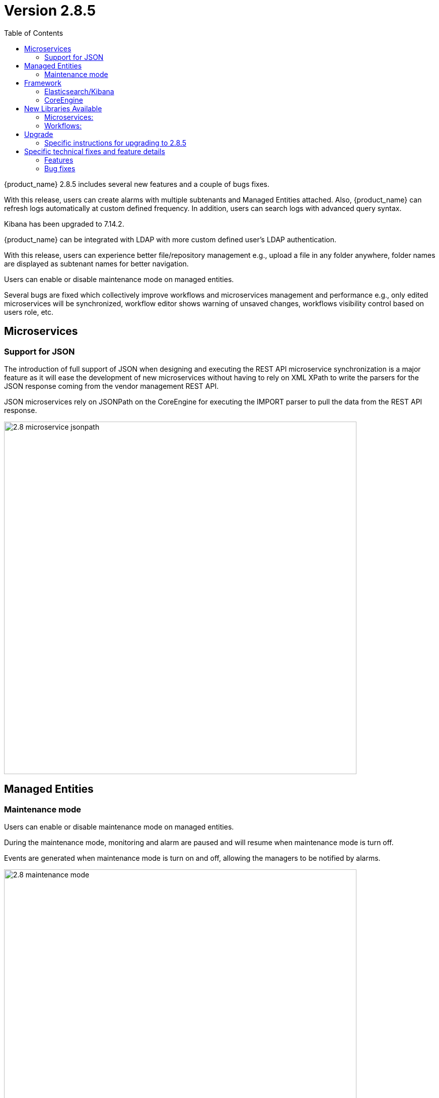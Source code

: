 = Version 2.8.5
:front-cover-image: image:release-notes-front-cover-2.8.5.pdf[]
:toc: left
:toclevels: 3
ifdef::env-github,env-browser[:outfilesuffix: .adoc]
ifndef::imagesdir[:imagesdir: images]

//OK HTML 
ifdef::html[]
:includedir: doc-src/release-notes
endif::[]

// OK PDF
ifdef::pdf[]
:includedir: .
endif::[]

{product_name} 2.8.5 includes several new features and a couple of bugs fixes.

With this release, users can create alarms with multiple subtenants and Managed Entities attached. 
Also, {product_name} can refresh logs automatically at custom defined frequency. In addition, users can search logs with advanced query syntax. 

Kibana has been upgraded to 7.14.2. 

{product_name} can be integrated with LDAP with more custom defined user's LDAP authentication. 

With this release, users can experience better file/repository management e.g., upload a file in any folder anywhere, folder names are displayed as subtenant names for better navigation. 

Users can enable or disable maintenance mode on managed entities. 

Several bugs are fixed which collectively improve workflows and microservices management and performance e.g., only edited microservices will be synchronized, workflow editor shows warning of unsaved changes, workflows visibility control based on users role, etc.

== Microservices

=== Support for JSON

The introduction of full support of JSON when designing and executing the REST API microservice synchronization is a major feature as it will ease the development of new microservices without having to rely on XML XPath to write the parsers for the JSON response coming from the vendor management REST API.

JSON microservices rely on JSONPath on the CoreEngine for executing the IMPORT parser to pull the data from the REST API response. 

image:2.8_microservice_jsonpath.png[width=700px]

== Managed Entities

=== Maintenance mode

Users can enable or disable maintenance mode on managed entities.

During the maintenance mode, monitoring and alarm are paused and will resume when maintenance mode is turn off.

Events are generated when maintenance mode is turn on and off, allowing the managers to be notified by alarms.

image:2.8_maintenance_mode.png[width=700px]

== Framework

=== Elasticsearch/Kibana

Elasticsearch and Kibana have been upgraded to 7.14.2

image:2.8_ELK_upgrade.png[width=700px]

=== CoreEngine

No changes have been made to the core engine from previous versions of the product. This allows consistency from branches of {openmsa_name} (community version), found on GitHub: https://github.com/openmsa

== New Libraries Available

=== Microservices:

- link:https://github.com/openmsa/Microservices/blob/master/VNFM/Generic/[VNFM Generic]
- link:https://github.com/openmsa/Microservices/tree/master/NFVO/Generic/[NFVO Generic]
	
=== Workflows:

- link:https://github.com/openmsa/etsi-mano-workflows/tree/master/NFVI_Resources_Management[NFVI Resources Management]
- link:https://github.com/openmsa/etsi-mano-workflows/tree/master/VNF_NS_Packages_Management[VNF NS Packages Management]
- link:https://github.com/openmsa/etsi-mano-workflows/tree/master/VNF_LCM[VNF LCM]
- link:https://github.com/openmsa/etsi-mano-workflows/tree/master/NS_LCM[NS LCM]
- link:https://github.com/openmsa/etsi-mano-workflows/tree/master/Descriptor_Graph_Generator[Descriptor Graph Generator]

== Upgrade

Instructions to upgrade available in the https://ubiqube.com/wp-content/docs/latest/user-guide/quickstart.html[quickstart].

=== Specific instructions for upgrading to 2.8.5

The quickstart provides an upgrade script `upgrade.sh` for taking care of possible actions such as recreating some volume, executing some database specific updates,...

In order to upgrade to the latest version, you need to follow these steps:

1. `cd quickstart`
2. `git checkout master`
3. `git pull`
4. `./scripts/install.sh`

== Specific technical fixes and feature details

=== Features

* MSA-12227 - [Alarm] user should be able to select multiple subtenants and managed entity
* MSA-12092 - [Alarm] alarm management: add "Select All" Button
* MSA-12263 - [Alarm] add managed entity name and IP in rawlog when creating the alarm in check_alert.php
* MSA-12029 - [API/Microservices] performance: Synchronization Time
* MSA-11224 - [CoreEngine] remove SD_CRUD_OBJECT_list from php db data file
* MSA-11916 - [CoreEngine] stream daemon logs (smsd, polld,...) to stdout and make them available with docker logs
* MSA-12187 - [CoreEngine] change SMS CLI tools to use php odbc instead of isql command
* MSA-12188 - [CoreEngine] sms_syslogd collects syslogs even if the feature is not enabled
* MSA-12287 - [CoreEngine] upgrade libraries in SMS
* MSA-12265 - [CoreEngine] improve database queries UPDATE and INSERT
* MSA-12103 - [CoreEngine/Microservices] performance: Synchronization Time
* MSA-12290 - [ELK] update Kibana to 7.14.2 to be aligned with Elasticsearch
* MSA-11991 - [HA] Rsync data sync for cross-DC
* MSA-12085 - [Infra] Restart automatically msa-rsyslog when msa-sms is restarted
* MSA-12200 - [LDAP] support custom attributes checking on authentication
* MSA-11897 - [Managed Entity] move "create variable" menu action to variables tab
* MSA-11413 - [Microservice] configuration field difficult to edit with one long line
* MSA-11439 - [Microservice] align the UI with JSON parsing in microservice console
* MSA-12213 - [Microservice] API to get Microservice instances data by Microservice name
* MSA-12271 - [Microservices] improve database writing of microservice instances
* MSA-10605 - [OpenMSA/Workflow] Cisco firmware management
* MSA-11699 - [OpenMSA/Adapter] Cisco IOS - Endpoint initial provisioning process - Secure Certificate Installation
* MSA-12141 - [Python SDK] add function to detach a deployment setting from a device
* MSA-11975 - [Topology] topology workflow is not supporting SNMPv3
* MSA-12195 - [Topology UI] ability to change node/network entity color
* MSA-10372 - [Workflow] Set visibility by Workflow/Process
* MSA-10709 - [Workflow/Microservice] Add a validation for Variable name
* MSA-11589 - [Workflows] Arista EOS support of firmware download/install & device reload

=== Bug fixes

* MSA-12210 - [Alarms] alarm/log screens not auto-refreshed although UI is calling alarm API every 12sec
* MSA-10499 - [CoreEngine] /var/lock/subsys/ubi-sms error in logs of msa-sms, msa-alarm, msa-monitoring, msa-bud
* MSA-12110 - [CoreEngine] syslogd generates an empty rawlog if decodeSNMP: snmp_parse FAILED
* MSA-12049 - [Logs] search log textbox is modifying searched data
* MSA-10030 - [Managed Entity] issue on sorting, in list view
* MSA-12016 - [Managed Entity] enable/disable maintenance mode is allowed for all user roles
* MSA-11414 - [Microservice] right pane of editing a variable is truncated with a small window
* MSA-11445 - [Microservice] Attached Deployment Settings are not shown in Light mode
* MSA-12101 - [Microservice] Unable to load Microservice object: NPE in API console
* MSA-12117 - [Microservice] Import editor screen shows "XPATH Command" when the Microservice type is JSON
* MSA-12147 - [Microservice] import ranks are not correctly ordered
* MSA-12121 - [UI/Microservice] disable Multiple MS instance selection if the bulk flag is set to false
* MSA-12090 - [Repository] file are not uploaded in the correct destination folder
* MSA-12218 - [Repository] subtenant folders are listed with their ID which is unknown by a user
* MSA-12293 - [Repository] screen of MANO validation result is not large enough
* MSA-10775 - [Workflows] scheduling : summary of scheduled WF : details is the same for every line
* MSA-10869 - [Workflow] editor should print out a warning if a task code has been modified and not saved when we try to exit
